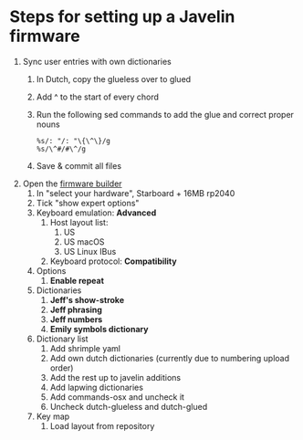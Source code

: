 * Steps for setting up a Javelin firmware
1. Sync user entries with own dictionaries
   1. In Dutch, copy the glueless over to glued
   2. Add ^ to the start of every chord
   3. Run the following sed commands to add the glue and correct proper nouns
      #+begin_src vim
        %s/: "/: "\{\^\}/g
        %s/\^#/#\^/g
      #+end_src
   4. Save & commit all files
2. Open the [[https://lim.au/#/software/javelin-steno][firmware builder]]
   1. In "select your hardware", Starboard + 16MB rp2040
   2. Tick "show expert options"
   3. Keyboard emulation: *Advanced*
      1. Host layout list:
         1. US
         2. US macOS
         3. US Linux IBus
      2. Keyboard protocol: *Compatibility*
   4. Options
      1. *Enable repeat*
   5. Dictionaries
      1. *Jeff's show-stroke*
      2. *Jeff phrasing*
      3. *Jeff numbers*
      4. *Emily symbols dictionary*
   6. Dictionary list
      1. Add shrimple yaml
      2. Add own dutch dictionaries (currently due to numbering upload order)
      3. Add the rest up to javelin additions
      4. Add lapwing dictionaries
      5. Add commands-osx and uncheck it
      6. Uncheck dutch-glueless and dutch-glued
   7. Key map
      1. Load layout from repository
